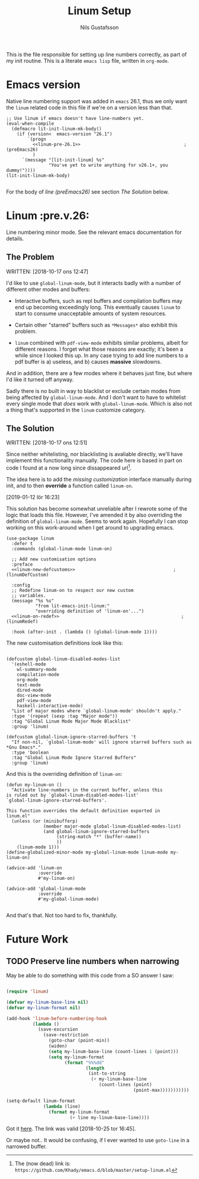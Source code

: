 #+TITLE: Linum Setup
#+Author: Nils Gustafsson
#+OPTIONS: num:3 toc:nil

This is the file responsible for setting up line numbers correctly, as
part of my init routine. This is a literate =emacs lisp= file, written
in =org-mode=.

* Emacs version

  Native line numbering support was added in =emacs= 26.1, thus we
  only want the =linum= related code in this file if we're on a
  version less than that.


  #+NAME: lit-emacs-init-emacs-version-guard
  #+BEGIN_SRC emacs-lisp +n -r -l ";(%s)" :tangle yes :noweb yes
    ;; Use linum if emacs doesn't have line-numbers yet.
    (eval-when-compile
      (defmacro lit-init-linum-mk-body()
        (if (version<  emacs-version "26.1")
            `(progn
              <<linum-pre-26.1>>                                       ;(preEmacs26)
              )
          `(message "[lit-init-linum] %s"
                    "You've yet to write anything for v26.1+, you dummy!"))))
    (lit-init-linum-mk-body)

  #+END_SRC

  For the body of [[(preEmacs26)][line (preEmacs26)]] see section [[The Solution][The Solution]] below.


* Linum                                                         :pre.v.26:
  :PROPERTIES:
  :header-args: :tangle no
  :END:


  Line numbering minor mode. See the relevant emacs documentation for details.

** The Problem

   WRITTEN: [2018-10-17 ons 12:47]

   I'd like to use ~global-linum-mode~, but it interacts badly with a
   number of different other modes and buffers:

   - Interactive buffers, such as repl buffers and compilation buffers
     may end up becoming exceedingly long. This eventually causes
     =linum= to start to consume unacceptable amounts of system
     resources.

   - Certain other "starred" buffers such as =*Messages*= also exhibit
     this problem.

   - =linum= combined with =pdf-view-mode= exhibits similar problems,
     albeit for different reasons. I forget what those reasons are
     exactly; it's been a while since I looked this up. In any case
     trying to add line numbers to a pdf buffer is a) useless, and b)
     causes *massive* slowdowns.

   And in addition, there are a few modes where it behaves just fine,
   but where I'd like it turned off anyway.

   Sadly there is no built in way to blacklist or exclude certain
   modes from being affected by ~global-linum-mode~. And I don't want
   to have to whitelist every single mode that /does/ work with
   ~global-linum-mode~. Which is also not a thing that's supported in
   the =linum= customize category.

** The Solution

   WRITTEN: [2018-10-17 ons 12:51]

   Since neither whitelisting, nor blacklisting is avaliable directly,
   we'll have implement this functionality manually. The code here is
   based in part on code I found at a now long since dissappeared url[fn:deadlink].

   The idea here is to add the [[(linumDefCustom)][missing customization]] interface
   manually during init, and to then *override* a function called
   =linum-on=.

   [2019-01-12 lör 16:23]

   This solution has become somewhat unreliable after I rewrote some
   of the logic that loads this file. However, I've amended it by also
   overriding the definition of =global-linum-mode=. Seems to work
   again. Hopefully I can stop working on this work-around when I get
   around to upgrading emacs.

   #+NAME: lit-emacs-init-linum-defcustoms
   #+BEGIN_SRC emacs-lisp -n -r -l ";(%s)" :noweb-ref linum-pre-26.1 :noweb yes
     (use-package linum
       :defer t
       :commands (global-linum-mode linum-on)

       ;; Add new customisation options
       :preface
       <<linum-new-defcustoms>>                                     ;(linumDefCustom)

       :config
       ;; Redefine linum-on to respect our new custom
       ;; variables.
       (message "%s %s"
                "from lit-emacs-init-linum:"
                "overriding definition of 'linum-on'...")
       <<linum-on-redef>>                                              ;(linumRedef)

       :hook (after-init . (lambda () (global-linum-mode 1))))
   #+END_SRC

   The new customisation definitions look like this:

   #+NAME: lit-emacs-init-linum-defcustoms
   #+BEGIN_SRC emacs-lisp +n -r -l ";(%s)" :noweb-ref linum-new-defcustoms

     (defcustom global-linum-disabled-modes-list
       '(eshell-mode
         wl-summary-mode
         compilation-mode
         org-mode
         text-mode
         dired-mode
         doc-view-mode
         pdf-view-mode
         haskell-interactive-mode)
       "List of major modes where `global-linum-mode' shouldn't apply."
       :type '(repeat (sexp :tag "Major mode"))
       :tag "Global Linum Mode Major Mode Blacklist"
       :group 'linum)

     (defcustom global-linum-ignore-starred-buffers 't
       "If non-nil, `global-linum-mode' will ignore starred buffers such as *Gnu Emacs*."
       :type 'boolean
       :tag "Global Linum Mode Ignore Starred Buffers"
       :group 'linum)
   #+END_SRC

   And this is the overriding definition of =linum-on=:

   #+NAME: lit-emacs-init-linum-on-redef
   #+BEGIN_SRC emacs-lisp +n -r -l ";(%s)" :noweb-ref linum-on-redef
     (defun my-linum-on ()
       "Activate line-numbers in the current buffer, unless this
     is ruled out by `global-linum-disabled-modes-list'
     `global-linum-ignore-starred-buffers'.

     This function overrides the default definition exported in
     linum.el"
       (unless (or (minibufferp)
                   (member major-mode global-linum-disabled-modes-list)
                   (and global-linum-ignore-starred-buffers
                        (string-match "*" (buffer-name))
                        ))
         (linum-mode 1)))
     (define-globalized-minor-mode my-global-linum-mode linum-mode my-linum-on)

     (advice-add 'linum-on
                 :override
                 #'my-linum-on)

     (advice-add 'global-linum-mode
                 :override
                 #'my-global-linum-mode)

   #+END_SRC


   And that's that. Not too hard to fix, thankfully.


[fn:deadlink] The (now dead) link is:
=https://github.com/Khady/emacs.d/blob/master/setup-linum.el=


* Future Work
  :PROPERTIES:
  :header-args: :noweb no :tangle no
  :END:


** TODO Preserve line numbers when narrowing

   May be able to do something with this code from a SO answer I saw:

   #+BEGIN_SRC emacs-lisp :tangle no

     (require 'linum)

     (defvar my-linum-base-line nil)
     (defvar my-linum-format nil)

     (add-hook 'linum-before-numbering-hook
               (lambda ()
                 (save-excursion
                   (save-restriction
                     (goto-char (point-min))
                     (widen)
                     (setq my-linum-base-line (count-lines 1 (point)))
                     (setq my-linum-format
                           (format "%%%dd"
                                   (length
                                    (int-to-string
                                     (+ my-linum-base-line
                                        (count-lines (point)
                                                     (point-max)))))))))))

     (setq-default linum-format
                   (lambda (line)
                     (format my-linum-format
                             (+ line my-linum-base-line))))

   #+END_SRC

   Got it [[https://emacs.stackexchange.com/questions/24833/preserve-original-line-numbering-for-a-narrowed-region][here]]. The link was valid [2018-10-25 tor 16:45].


   Or maybe not.. It would be confusing, if I ever wanted to use
   =goto-line= in a narrowed buffer.
